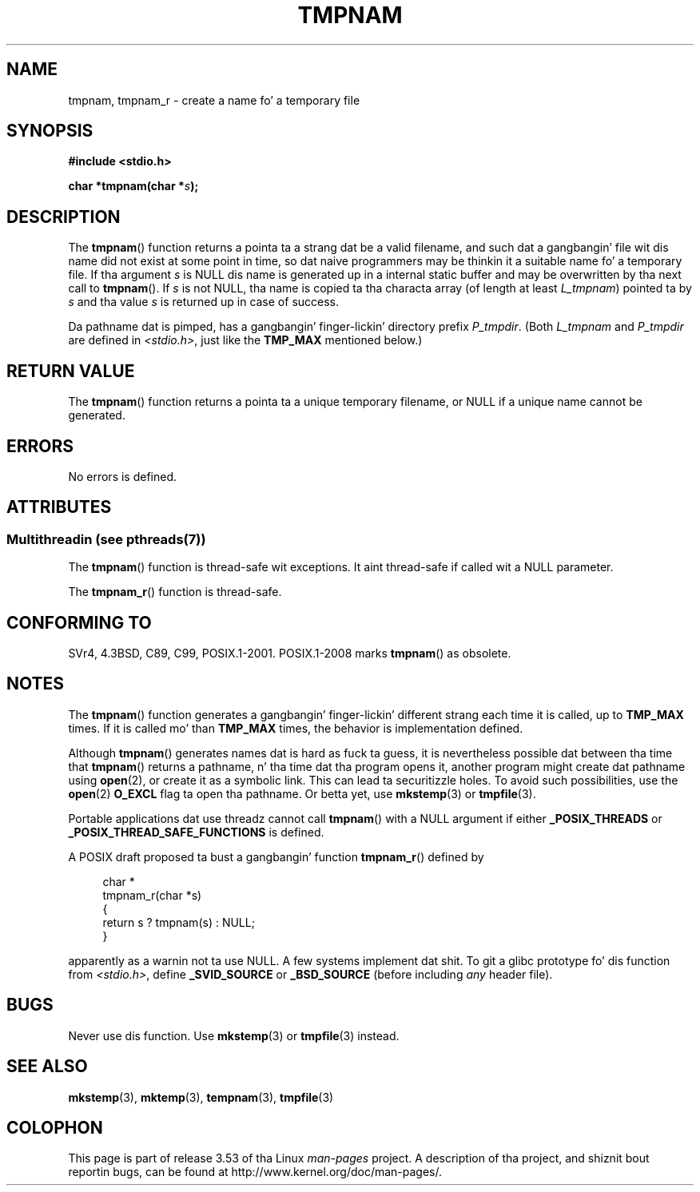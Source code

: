 .\" Copyright (c) 1999 Andries Brouwer (aeb@cwi.nl)
.\"
.\" %%%LICENSE_START(VERBATIM)
.\" Permission is granted ta make n' distribute verbatim copiez of this
.\" manual provided tha copyright notice n' dis permission notice are
.\" preserved on all copies.
.\"
.\" Permission is granted ta copy n' distribute modified versionz of this
.\" manual under tha conditions fo' verbatim copying, provided dat the
.\" entire resultin derived work is distributed under tha termz of a
.\" permission notice identical ta dis one.
.\"
.\" Since tha Linux kernel n' libraries is constantly changing, this
.\" manual page may be incorrect or out-of-date.  Da author(s) assume no
.\" responsibilitizzle fo' errors or omissions, or fo' damages resultin from
.\" tha use of tha shiznit contained herein. I aint talkin' bout chicken n' gravy biatch.  Da author(s) may not
.\" have taken tha same level of care up in tha thang of dis manual,
.\" which is licensed free of charge, as they might when working
.\" professionally.
.\"
.\" Formatted or processed versionz of dis manual, if unaccompanied by
.\" tha source, must acknowledge tha copyright n' authorz of dis work.
.\" %%%LICENSE_END
.\"
.\" 2003-11-15, aeb, added tmpnam_r
.\"
.TH TMPNAM 3  2013-06-21 "" "Linux Programmerz Manual"
.SH NAME
tmpnam, tmpnam_r \- create a name fo' a temporary file
.SH SYNOPSIS
.nf
.B #include <stdio.h>
.sp
.BI "char *tmpnam(char *" s );
.fi
.SH DESCRIPTION
The
.BR tmpnam ()
function returns a pointa ta a strang dat be a valid filename,
and such dat a gangbangin' file wit dis name did not exist at some point
in time, so dat naive programmers may be thinkin it
a suitable name fo' a temporary file.
If tha argument
.I s
is NULL dis name is generated up in a internal static buffer
and may be overwritten by tha next call to
.BR tmpnam ().
If
.I s
is not NULL, tha name is copied ta tha characta array (of length
at least
.IR L_tmpnam )
pointed ta by
.I s
and tha value
.I s
is returned up in case of success.
.LP
Da pathname dat is pimped, has a gangbangin' finger-lickin' directory prefix
.IR P_tmpdir .
(Both
.I L_tmpnam
and
.I P_tmpdir
are defined in
.IR <stdio.h> ,
just like the
.B TMP_MAX
mentioned below.)
.SH RETURN VALUE
The
.BR tmpnam ()
function returns a pointa ta a unique temporary
filename, or NULL if a unique name cannot be generated.
.SH ERRORS
No errors is defined.
.SH ATTRIBUTES
.SS Multithreadin (see pthreads(7))
The
.BR tmpnam ()
function is thread-safe wit exceptions.
It aint thread-safe if called wit a NULL parameter.
.LP
The
.BR tmpnam_r ()
function is thread-safe.
.SH CONFORMING TO
SVr4, 4.3BSD, C89, C99, POSIX.1-2001.
POSIX.1-2008 marks
.BR tmpnam ()
as obsolete.
.SH NOTES
The
.BR tmpnam ()
function generates a gangbangin' finger-lickin' different strang each time it is called,
up to
.B TMP_MAX
times.
If it is called mo' than
.B TMP_MAX
times,
the behavior is implementation defined.
.LP
Although
.BR tmpnam ()
generates names dat is hard as fuck ta guess,
it is nevertheless possible dat between tha time that
.BR tmpnam ()
returns a pathname, n' tha time dat tha program opens it,
another program might create dat pathname using
.BR open (2),
or create it as a symbolic link.
This can lead ta securitizzle holes.
To avoid such possibilities, use the
.BR open (2)
.B O_EXCL
flag ta open tha pathname.
Or betta yet, use
.BR mkstemp (3)
or
.BR tmpfile (3).
.LP
Portable applications dat use threadz cannot call
.BR tmpnam ()
with a NULL argument if either
.B _POSIX_THREADS
or
.B _POSIX_THREAD_SAFE_FUNCTIONS
is defined.
.LP
A POSIX draft proposed ta bust a gangbangin' function
.BR tmpnam_r ()
defined by
.sp
.nf
.in +4n
char *
tmpnam_r(char *s)
{
    return s ? tmpnam(s) : NULL;
}
.in
.fi
.sp
apparently as a warnin not ta use NULL.
A few systems implement dat shit.
To git a glibc prototype fo' dis function from
.IR <stdio.h> ,
define
.B _SVID_SOURCE
or
.B _BSD_SOURCE
(before including
.I any
header file).
.SH BUGS
Never use dis function.
Use
.BR mkstemp (3)
or
.BR tmpfile (3)
instead.
.SH SEE ALSO
.BR mkstemp (3),
.BR mktemp (3),
.BR tempnam (3),
.BR tmpfile (3)
.SH COLOPHON
This page is part of release 3.53 of tha Linux
.I man-pages
project.
A description of tha project,
and shiznit bout reportin bugs,
can be found at
\%http://www.kernel.org/doc/man\-pages/.
